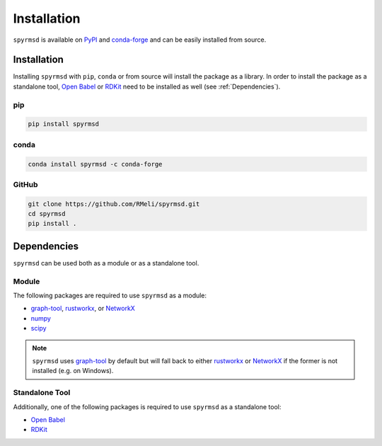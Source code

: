 Installation
============

``spyrmsd`` is available on PyPI_ and conda-forge_ and can be easily installed from source.


Installation
------------

Installing ``spyrmsd`` with ``pip``, ``conda`` or from source will install the package as a library. In order to install the package as a standalone tool, `Open Babel`_ or RDKit_ need to be installed as well (see :ref:`Dependencies`).

pip
~~~

.. code-block:: bash

   pip install spyrmsd

conda
~~~~~

.. code-block:: bash

   conda install spyrmsd -c conda-forge

GitHub
~~~~~~

.. code-block:: bash

   git clone https://github.com/RMeli/spyrmsd.git
   cd spyrmsd
   pip install .

.. _Dependencies:

Dependencies
------------

``spyrmsd`` can be used both as a module or as a standalone tool.

Module
~~~~~~

The following packages are required to use ``spyrmsd`` as a module:

* graph-tool_, rustworkx_, or NetworkX_
* numpy_
* scipy_

.. note::
   ``spyrmsd`` uses graph-tool_ by default but will fall back to either rustworkx_ or NetworkX_ if the former is not installed (e.g. on Windows).

Standalone Tool
~~~~~~~~~~~~~~~

Additionally, one of the following packages is required to use ``spyrmsd`` as a standalone tool:

* `Open Babel`_
* RDKit_

.. _PyPI: https://pypi.org/project/spyrmsd/
.. _conda-forge: https://github.com/conda-forge/spyrmsd-feedstock
.. _RDKit: https://rdkit.org/
.. _Open Babel: http://openbabel.org/
.. _graph-tool: https://graph-tool.skewed.de/
.. _NetworkX: https://networkx.github.io/
.. _numpy: https://numpy.org/
.. _scipy: https://www.scipy.org/
.. _rustworkx: https://www.rustworkx.org
